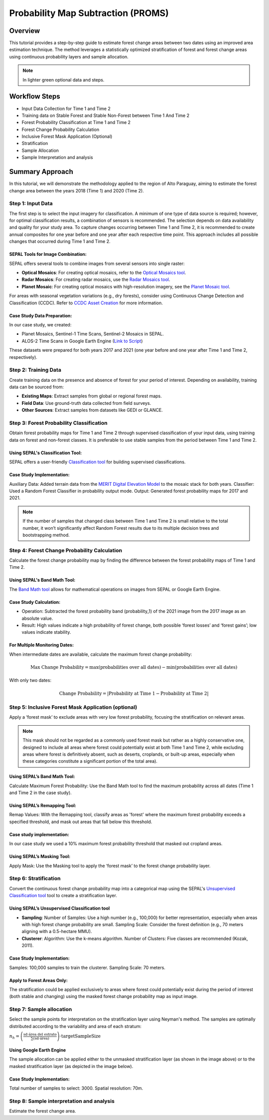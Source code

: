 Probability Map Subtraction (PROMS)
===================================

Overview
--------

This tutorial provides a step-by-step guide to estimate forest change areas between two dates using an improved area estimation technique. The method leverages a statistically optimized stratification of forest and forest change areas using continuous probability layers and sample allocation.


.. thumbnail:: ../_images/workflows/proms/workflow.png
    :title: Workflow
    :align: center


.. note::

    In lighter green optional data and steps.


Workflow Steps
--------------


- Input Data Collection for Time 1 and Time 2
- Training data on Stable Forest and Stable Non-Forest between Time 1 And Time 2
- Forest Probability Classification at Time 1 and Time 2
- Forest Change Probability Calculation
- Inclusive Forest Mask Application (Optional)
- Stratification
- Sample Allocation
- Sample Interpretation and analysis


Summary Approach
----------------

In this tutorial, we will demonstrate the methodology applied to the region of Alto Paraguay, aiming to estimate the forest change area between the years 2018 (Time 1) and 2020 (Time 2).

Step 1: Input Data
******************

The first step is to select the input imagery for classification. A minimum of one type of data source is required; however, for optimal classification results, a combination of sensors is recommended. The selection depends on data availability and quality for your study area. To capture changes occurring between Time 1 and Time 2, it is recommended to create annual composites for one year before and one year after each respective time point. This approach includes all possible changes that occurred during Time 1 and Time 2.

SEPAL Tools for Image Combination:
&&&&&&&&&&&&&&&&&&&&&&&&&&&&&&&&&&

SEPAL offers several tools to combine images from several sensors into single raster:

- **Optical Mosaics**: For creating optical mosaics, refer to the `Optical Mosaics tool <https://docs.sepal.io/en/latest/modules/Optical_mosaics.html>`__.
- **Radar Mosaics**: For creating radar mosaics, use the  `Radar Mosaics tool <https://docs.sepal.io/en/latest/modules/Radar_mosaics.html>`__.
- **Planet Mosaic**: For creating optical mosaics with high-resolution imagery, see the `Planet Mosaic tool <https://docs.sepal.io/en/latest/modules/Planet_mosaic.html>`__.

For areas with seasonal vegetation variations (e.g., dry forests), consider using Continuous Change Detection and Classification (CCDC). Refer to `CCDC Asset Creation <https://docs.sepal.io/en/latest/modules/CCDC_asset_creation.html>`__ for more information.

Case Study Data Preparation:
&&&&&&&&&&&&&&&&&&&&&&&&&&&&

In our case study, we created:

- Planet Mosaics, Sentinel-1 Time Scans, Sentinel-2 Mosaics in SEPAL.
- ALOS-2 Time Scans in Google Earth Engine (`Link to Script <https://code.earthengine.google.com/168e52df4131e4ccff013f248cbc6cc6>`__)

These datasets were prepared for both years 2017 and 2021 (one year before and one year after Time 1 and Time 2, respectively).

.. thumbnail:: ../_images/workflows/proms/InputData.gif
    :title: Workflow
    :align: center


Step 2: Training Data
*********************

Create training data on the presence and absence of forest for your period of interest. Depending on availability, training data can be sourced from:

- **Existing Maps**: Extract samples from global or regional forest maps.
- **Field Data**: Use ground-truth data collected from field surveys.
- **Other Sources**: Extract samples from datasets like GEDI or GLANCE.

Step 3: Forest Probability Classification
*****************************************

Obtain forest probability maps for Time 1 and Time 2 through supervised classification of your input data, using training data on forest and non-forest classes. It is preferable to use stable samples from the period between Time 1 and Time 2.

Using SEPAL's Classification Tool:
&&&&&&&&&&&&&&&&&&&&&&&&&&&&&&&&&&

SEPAL offers a user-friendly `Classification tool <https://docs.sepal.io/en/latest/modules/Classification.html>`__ for building supervised classifications.

Case Study Implementation:
&&&&&&&&&&&&&&&&&&&&&&&&&&

Auxiliary Data: Added terrain data from the `MERIT Digital Elevation Model <http://hydro.iis.u-tokyo.ac.jp/~yamadai/MERIT_DEM/>`__ to the mosaic stack for both years. Classifier: Used a Random Forest Classifier in probability output mode. Output: Generated forest probability maps for 2017 and 2021.

.. note::

    If the number of samples that changed class between Time 1 and Time 2 is small relative to the total number, it won’t significantly affect Random Forest results due to its multiple decision trees and bootstrapping method.

.. thumbnail:: ../_images/workflows/proms/Classification.gif
    :title: Workflow
    :align: center

Step 4: Forest Change Probability Calculation
*********************************************

Calculate the forest change probability map by finding the difference between the forest probability maps of Time 1 and Time 2.

Using SEPAL's Band Math Tool:
&&&&&&&&&&&&&&&&&&&&&&&&&&&&&

The `Band Math tool <https://docs.sepal.io/en/latest/modules/Band_math.html>`__ allows for mathematical operations on images from SEPAL or Google Earth Engine.

Case Study Calculation:
&&&&&&&&&&&&&&&&&&&&&&&&

- Operation: Subtracted the forest probability band (probability_1) of the 2021 image from the 2017 image as an absolute value.
- Result: High values indicate a high probability of forest change, both possible ‘forest losses’ and ‘forest gains’; low values indicate stability.

.. thumbnail:: ../_images/workflows/proms/FProbDiff.gif
    :title: Workflow
    :align: center


For Multiple Monitoring Dates:
&&&&&&&&&&&&&&&&&&&&&&&&&&&&&&

When intermediate dates are available, calculate the maximum forest change probability:

.. raw:: html

    <style>
        .small-font-math {
            font-size: 12px;
        }
    </style>

.. raw:: html

    <div class="small-font-math">

.. math:: \text{Max Change Probability} = \max(\text{probabilities over all dates}) - \min(\text{probabilities over all dates})

.. raw:: html

    </div>


With only two dates:

.. math:: \text{Change Probability} = |\text{Probability at Time 1} - \text{Probability at Time 2}|

.. thumbnail:: ../_images/workflows/proms/FProbDiff2.gif
    :title: Workflow
    :align: center


Step 5: Inclusive Forest Mask Application (optional)
****************************************************

Apply a ‘forest mask’ to exclude areas with very low forest probability, focusing the stratification on relevant areas.

.. note::

    This mask should not be regarded as a commonly used forest mask but rather as a highly conservative one, designed to include all areas where forest could potentially exist at both Time 1 and Time 2, while excluding areas where forest is definitively absent, such as deserts, croplands, or built-up areas, especially when these categories constitute a significant portion of the total area).

Using SEPAL’s Band Math Tool:
&&&&&&&&&&&&&&&&&&&&&&&&&&&&&

Calculate Maximum Forest Probability: Use the Band Math tool to find the maximum probability across all dates (Time 1 and Time 2 in the case study).


Using SEPAL’s Remapping Tool:
&&&&&&&&&&&&&&&&&&&&&&&&&&&&&

Remap Values: With the Remapping tool, classify areas as 'forest' where the maximum forest probability exceeds a specified threshold, and mask out areas that fall below this threshold.

.. thumbnail:: ../_images/workflows/proms/ForestMaskCreation.gif
    :title: Workflow
    :align: center


Case study implementation:
&&&&&&&&&&&&&&&&&&&&&&&&&&

In our case study we used a 10% maximum forest probability threshold that masked out cropland areas.


Using SEPAL’s Masking Tool:
&&&&&&&&&&&&&&&&&&&&&&&&&&&

Apply Mask: Use the Masking tool to apply the ‘forest mask’ to the forest change probability layer.

.. thumbnail:: ../_images/workflows/proms/ForestMaskApplication.gif
    :title: Workflow
    :align: center




Step 6: Stratification
**********************


Convert the continuous forest change probability map into a categorical map using the SEPAL's `Unsupervised Classification tool <https://docs.sepal.io/en/latest/modules/Unsupervised_classification.html>`__ tool to create a stratification layer.


Using SEPAL’s Unsupervised Classification tool
&&&&&&&&&&&&&&&&&&&&&&&&&&&&&&&&&&&&&&&&&&&&&&


- **Sampling**: Number of Samples: Use a high number (e.g., 100,000) for better representation, especially when areas with high forest change probability are small. Sampling Scale: Consider the forest definition (e.g., 70 meters aligning with a 0.5-hectare MMU).
- **Clusterer**: Algorithm: Use the k-means algorithm. Number of Clusters: Five classes are recommended (Kozak, 2011).


Case Study Implementation:
&&&&&&&&&&&&&&&&&&&&&&&&&&

Samples: 100,000 samples to train the clusterer. Sampling Scale: 70 meters.

.. thumbnail:: ../_images/workflows/proms/UnsupervisedClassification.gif
    :title: Workflow
    :align: center


Apply to Forest Areas Only:
&&&&&&&&&&&&&&&&&&&&&&&&&&&

The stratification could be applied exclusively to areas where forest could potentially exist during the period of interest (both stable and changing) using the masked forest change probability map as input image.

.. thumbnail:: ../_images/workflows/proms/UnsupervisedClassificationForestMask.gif
    :title: Workflow
    :align: center


Step 7: Sample allocation
*************************

Select the sample points for interpretation on the stratification layer using Neyman's method. The samples are optimally distributed according to the variability and area of each stratum:

:math:`n_h = \left( \frac{\text{sd} \cdot \text{área del estrato}}{\sum (\text{sd} \cdot \text{área})} \right) \cdot \text{targetSampleSize}`

Using Google Earth Engine
&&&&&&&&&&&&&&&&&&&&&&&&&

The sample allocation can be applied either to the unmasked stratification layer (as shown in the image above) or to the masked stratification layer (as depicted in the image below).

.. thumbnail:: ../_images/workflows/proms/SampleaAllocationForestMask.gif
    :title: Workflow
    :align: center


.. thumbnail:: ../_images/workflows/proms/SampleaAllocationNoForestMask.gif
    :title: Workflow
    :align: center

Case Study Implementation:
&&&&&&&&&&&&&&&&&&&&&&&&&&

Total number of samples to select: 3000.  Spatial resolution: 70m.

Step 8: Sample interpretation and analysis
******************************************

Estimate the forest change area.
